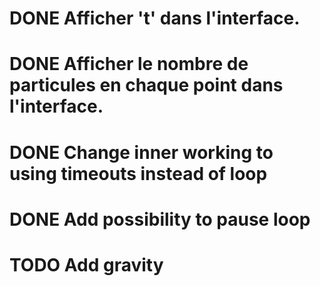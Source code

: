 #+STARTUP: showall indent
#+TODO: TODO(t) LATER(l) CANCELLED(c) DELEGATED(d) | DONE(o) + C-c C-c

* DONE Afficher 't' dans l'interface.
* DONE Afficher le nombre de particules en chaque point dans l'interface.
* DONE Change inner working to using timeouts instead of loop
* DONE Add possibility to pause loop
* TODO Add gravity
